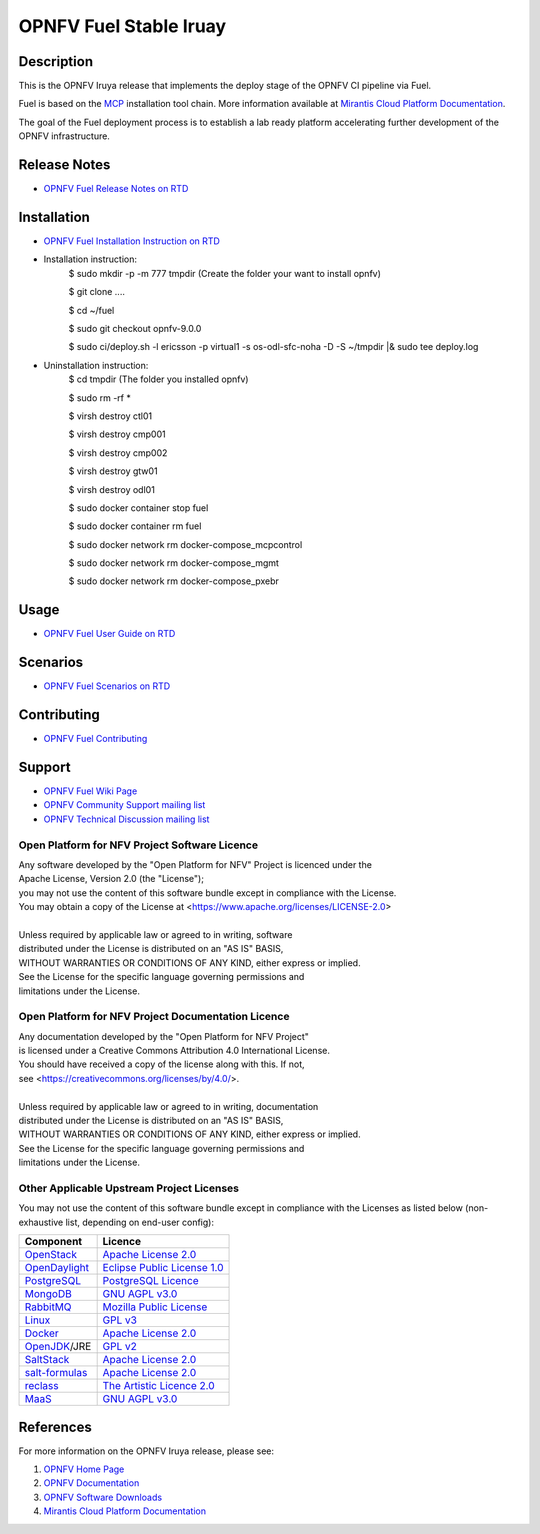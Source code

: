 .. NTU VOIP lab

==========
OPNFV Fuel Stable Iruay
==========

|docs|

.. |docs| image:: https://readthedocs.org/projects/opnfv-fuel/badge/?version=latest
    :alt: OPNFV Fuel Documentation Status
    :scale: 100%
    :target: https://opnfv-fuel.readthedocs.io/en/latest/?badge=latest

Description
===========

This is the OPNFV Iruya release that implements the deploy stage of the
OPNFV CI pipeline via Fuel.

Fuel is based on the `MCP`_ installation tool chain.
More information available at `Mirantis Cloud Platform Documentation`_.

The goal of the Fuel deployment process is to establish a lab ready platform
accelerating further development of the OPNFV infrastructure.

Release Notes
=============

- `OPNFV Fuel Release Notes on RTD`_

Installation
============

- `OPNFV Fuel Installation Instruction on RTD`_
- Installation instruction:
    $ sudo mkdir -p -m 777 tmpdir (Create the folder your want to install opnfv)
    
    $ git clone ....
    
    $ cd ~/fuel
    
    $ sudo git checkout opnfv-9.0.0
    
    $ sudo ci/deploy.sh -l ericsson -p virtual1 -s os-odl-sfc-noha -D -S ~/tmpdir |& sudo tee deploy.log

- Uninstallation instruction:
    $ cd tmpdir (The folder you installed opnfv)
    
    $ sudo rm -rf *
    
    $ virsh destroy ctl01
    
    $ virsh destroy cmp001
    
    $ virsh destroy cmp002
    
    $ virsh destroy gtw01
    
    $ virsh destroy odl01
    
    $ sudo docker container stop fuel
    
    $ sudo docker container rm fuel
    
    $ sudo docker network rm docker-compose_mcpcontrol
    
    $ sudo docker network rm docker-compose_mgmt
    
    $ sudo docker network rm docker-compose_pxebr

Usage
=====

- `OPNFV Fuel User Guide on RTD`_

Scenarios
=========

- `OPNFV Fuel Scenarios on RTD`_

Contributing
============

- `OPNFV Fuel Contributing`_

Support
=======

- `OPNFV Fuel Wiki Page`_
- `OPNFV Community Support mailing list`_
- `OPNFV Technical Discussion mailing list`_

Open Platform for NFV Project Software Licence
----------------------------------------------

| Any software developed by the "Open Platform for NFV" Project is licenced under the
| Apache License, Version 2.0 (the "License");
| you may not use the content of this software bundle except in compliance with the License.
| You may obtain a copy of the License at <https://www.apache.org/licenses/LICENSE-2.0>
|
| Unless required by applicable law or agreed to in writing, software
| distributed under the License is distributed on an "AS IS" BASIS,
| WITHOUT WARRANTIES OR CONDITIONS OF ANY KIND, either express or implied.
| See the License for the specific language governing permissions and
| limitations under the License.

Open Platform for NFV Project Documentation Licence
---------------------------------------------------

| Any documentation developed by the "Open Platform for NFV Project"
| is licensed under a Creative Commons Attribution 4.0 International License.
| You should have received a copy of the license along with this. If not,
| see <https://creativecommons.org/licenses/by/4.0/>.
|
| Unless required by applicable law or agreed to in writing, documentation
| distributed under the License is distributed on an "AS IS" BASIS,
| WITHOUT WARRANTIES OR CONDITIONS OF ANY KIND, either express or implied.
| See the License for the specific language governing permissions and
| limitations under the License.

Other Applicable Upstream Project Licenses
------------------------------------------

You may not use the content of this software bundle except in compliance with the
Licenses as listed below (non-exhaustive list, depending on end-user config):

+------------------+-------------------------------+
| **Component**    | **Licence**                   |
+------------------+-------------------------------+
| `OpenStack`_     | `Apache License 2.0`_         |
+------------------+-------------------------------+
| `OpenDaylight`_  | `Eclipse Public License 1.0`_ |
+------------------+-------------------------------+
| `PostgreSQL`_    | `PostgreSQL Licence`_         |
+------------------+-------------------------------+
| `MongoDB`_       | `GNU AGPL v3.0`_              |
+------------------+-------------------------------+
| `RabbitMQ`_      | `Mozilla Public License`_     |
+------------------+-------------------------------+
| `Linux`_         | `GPL v3`_                     |
+------------------+-------------------------------+
| `Docker`_        | `Apache License 2.0`_         |
+------------------+-------------------------------+
| `OpenJDK`_/JRE   | `GPL v2`_                     |
+------------------+-------------------------------+
| `SaltStack`_     | `Apache License 2.0`_         |
+------------------+-------------------------------+
| `salt-formulas`_ | `Apache License 2.0`_         |
+------------------+-------------------------------+
| `reclass`_       | `The Artistic Licence 2.0`_   |
+------------------+-------------------------------+
| `MaaS`_          | `GNU AGPL v3.0`_              |
+------------------+-------------------------------+

References
==========

For more information on the OPNFV Iruya release, please see:

#. `OPNFV Home Page`_
#. `OPNFV Documentation`_
#. `OPNFV Software Downloads`_
#. `Mirantis Cloud Platform Documentation`_

.. _`OpenStack`: https://www.openstack.org
.. _`OpenDaylight`: https://www.opendaylight.org
.. _`PostgreSQL`: https://www.postgresql.org
.. _`MongoDB`: https://www.mongodb.com
.. _`RabbitMQ`: https://www.rabbitmq.com
.. _`Linux`: https://www.linux.org
.. _`Docker`: https://www.docker.com
.. _`OpenJDK`: https://openjdk.java.net/
.. _`SaltStack`: https://www.saltstack.com
.. _`salt-formulas`: https://github.com/salt-formulas
.. _`reclass`: https://reclass.pantsfullofunix.net
.. _`MaaS`: https://maas.io
.. _`MCP`: https://www.mirantis.com/software/mcp/
.. _`Mirantis Cloud Platform Documentation`: https://docs.mirantis.com/mcp/latest/
.. _`OPNFV Home Page`: https://www.opnfv.org
.. _`OPNFV Hunter Wiki Page`: https://wiki.opnfv.org/display/SWREL/Hunter
.. _`OPNFV Documentation`: https://docs.opnfv.org
.. _`OPNFV Software Downloads`: https://www.opnfv.org/software/downloads
.. _`OPNFV Fuel Contributing`: CONTRIBUTING.rst
.. _`OPNFV Fuel Wiki Page`: https://wiki.opnfv.org/display/fuel/Fuel+Opnfv
.. _`OPNFV Community Support mailing list`: https://lists.opnfv.org/g/opnfv-users
.. _`OPNFV Technical Discussion mailing list`: https://lists.opnfv.org/g/opnfv-tech-discuss
.. _`OPNFV Fuel Release Notes on RTD`: https://opnfv-fuel.readthedocs.io/en/latest/release/release-notes/index.html
.. _`OPNFV Fuel Installation Instruction on RTD`: https://opnfv-fuel.readthedocs.io/en/latest/release/installation/index.html
.. _`OPNFV Fuel User Guide on RTD`: https://opnfv-fuel.readthedocs.io/en/latest/release/userguide/userguide.html
.. _`OPNFV Fuel Scenarios on RTD`: https://opnfv-fuel.readthedocs.io/en/latest/release/scenarios/index.html
.. LICENSE links
.. _`Apache License 2.0`: https://www.apache.org/licenses/LICENSE-2.0
.. _`Eclipse Public License 1.0`: https://www.eclipse.org/legal/epl-v10.html
.. _`PostgreSQL Licence`: https://opensource.org/licenses/postgresql
.. _`GNU AGPL v3.0`: https://www.gnu.org/licenses/agpl-3.0.html
.. _`Mozilla Public License`: https://www.rabbitmq.com/mpl.html
.. _`GPL v3`: https://www.gnu.org/copyleft/gpl.html
.. _`GPL v2`: https://www.gnu.org/licenses/gpl-2.0.html
.. _`The Artistic Licence 2.0`: https://www.perlfoundation.org/artistic-license-20.html
